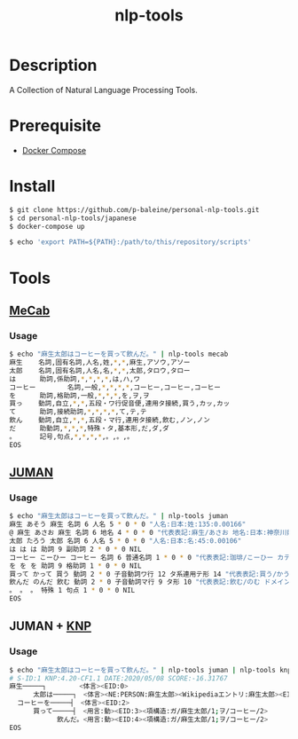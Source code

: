 #+TITLE: nlp-tools

* Description
A Collection of Natural Language Processing Tools.

* Prerequisite
+ [[https://docs.docker.com/compose][Docker Compose]]

* Install
#+begin_src bash
$ git clone https://github.com/p-baleine/personal-nlp-tools.git
$ cd personal-nlp-tools/japanese
$ docker-compose up

$ echo 'export PATH=${PATH}:/path/to/this/repository/scripts'
#+end_src

* Tools
** [[https://taku910.github.io/mecab/][MeCab]]
*** Usage
#+begin_src bash
$ echo "麻生太郎はコーヒーを買って飲んだ。" | nlp-tools mecab
麻生    名詞,固有名詞,人名,姓,*,*,麻生,アソウ,アソー
太郎    名詞,固有名詞,人名,名,*,*,太郎,タロウ,タロー
は      助詞,係助詞,*,*,*,*,は,ハ,ワ
コーヒー        名詞,一般,*,*,*,*,コーヒー,コーヒー,コーヒー
を      助詞,格助詞,一般,*,*,*,を,ヲ,ヲ
買っ    動詞,自立,*,*,五段・ワ行促音便,連用タ接続,買う,カッ,カッ
て      助詞,接続助詞,*,*,*,*,て,テ,テ
飲ん    動詞,自立,*,*,五段・マ行,連用タ接続,飲む,ノン,ノン
だ      助動詞,*,*,*,特殊・タ,基本形,だ,ダ,ダ
。      記号,句点,*,*,*,*,。,。,。
EOS
#+end_src

** [[http://nlp.ist.i.kyoto-u.ac.jp/index.php?JUMAN][JUMAN]]
*** Usage
#+begin_src bash
$ echo "麻生太郎はコーヒーを買って飲んだ。" | nlp-tools juman
麻生 あそう 麻生 名詞 6 人名 5 * 0 * 0 "人名:日本:姓:135:0.00166"
@ 麻生 あさお 麻生 名詞 6 地名 4 * 0 * 0 "代表表記:麻生/あさお 地名:日本:神奈川県:区"
太郎 たろう 太郎 名詞 6 人名 5 * 0 * 0 "人名:日本:名:45:0.00106"
は は は 助詞 9 副助詞 2 * 0 * 0 NIL
コーヒー こーひー コーヒー 名詞 6 普通名詞 1 * 0 * 0 "代表表記:珈琲/こーひー カテゴリ:人工物-食べ物 ドメイン:料理・食事"
を を を 助詞 9 格助詞 1 * 0 * 0 NIL
買って かって 買う 動詞 2 * 0 子音動詞ワ行 12 タ系連用テ形 14 "代表表記:買う/かう ドメイン:家庭・暮らし;ビジネス 反義:動詞:売る/うる"
飲んだ のんだ 飲む 動詞 2 * 0 子音動詞マ行 9 タ形 10 "代表表記:飲む/のむ ドメイン:料理・食事"
。 。 。 特殊 1 句点 1 * 0 * 0 NIL
EOS
#+end_src

** JUMAN + [[http://nlp.ist.i.kyoto-u.ac.jp/?KNP][KNP]]
*** Usage
#+begin_src bash
$ echo "麻生太郎はコーヒーを買って飲んだ。" | nlp-tools juman | nlp-tools knp -anaphora
# S-ID:1 KNP:4.20-CF1.1 DATE:2020/05/08 SCORE:-16.31767
麻生─────┐　　　　　<体言><EID:0>
      太郎は─────┐　<体言><NE:PERSON:麻生太郎><Wikipediaエントリ:麻生太郎><EID:1>
  コーヒーを─────┤　<体言><EID:2>
      買って─────┤　<用言:動><EID:3><項構造:ガ/麻生太郎/1;ヲ/コーヒー/2>
            飲んだ。<用言:動><EID:4><項構造:ガ/麻生太郎/1;ヲ/コーヒー/2>
EOS
#+end_src
